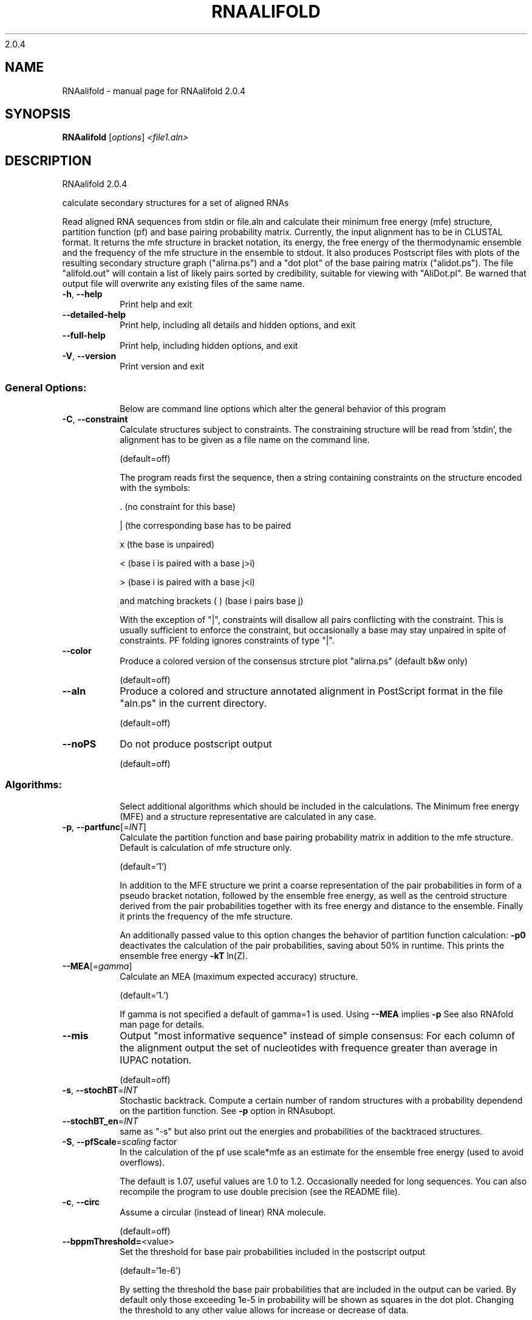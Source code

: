 2.0.4

.\" DO NOT MODIFY THIS FILE!  It was generated by help2man 1.38.2.
.TH RNAALIFOLD "1" "March 2012" "RNAalifold 2.0.4" "User Commands"
.SH NAME
RNAalifold \- manual page for RNAalifold 2.0.4
.SH SYNOPSIS
.B RNAalifold
[\fIoptions\fR] \fI<file1.aln>\fR
.SH DESCRIPTION
RNAalifold 2.0.4
.PP
calculate secondary structures for a set of aligned RNAs
.PP
Read aligned RNA sequences from stdin or file.aln and calculate their minimum
free energy (mfe) structure, partition function (pf) and base pairing
probability matrix. Currently, the input alignment has to be in CLUSTAL format.
It returns the mfe structure in bracket notation, its energy, the free energy
of the thermodynamic ensemble and the frequency of the mfe structure in the
ensemble to stdout.  It also produces Postscript files with plots of the
resulting secondary structure graph ("alirna.ps") and a "dot plot" of the
base pairing matrix ("alidot.ps"). The file "alifold.out" will contain a
list of likely pairs sorted by credibility, suitable for viewing  with
"AliDot.pl". Be warned that output file will overwrite any existing files of
the same name.
.TP
\fB\-h\fR, \fB\-\-help\fR
Print help and exit
.TP
\fB\-\-detailed\-help\fR
Print help, including all details and hidden
options, and exit
.TP
\fB\-\-full\-help\fR
Print help, including hidden options, and exit
.TP
\fB\-V\fR, \fB\-\-version\fR
Print version and exit
.SS "General Options:"
.IP
Below are command line options which alter the general behavior of this
program
.TP
\fB\-C\fR, \fB\-\-constraint\fR
Calculate structures subject to constraints.
The constraining structure will be read from
\&'stdin', the alignment has to be given as a
file name on the command line.
.IP
(default=off)
.IP
The program reads first the sequence, then a string containing constraints on
the structure encoded with the symbols:
.IP
\&. (no constraint for this base)
.IP
| (the corresponding base has to be paired
.IP
x (the base is unpaired)
.IP
< (base i is paired with a base j>i)
.IP
\f(CW> (base i is paired with a base j<i)\fR
.IP
and matching brackets ( ) (base i pairs base j)
.IP
With the exception of "|", constraints will disallow all pairs conflicting
with the constraint. This is usually sufficient to enforce the constraint,
but occasionally a base may stay unpaired in spite of constraints. PF folding
ignores constraints of type "|".
.TP
\fB\-\-color\fR
Produce a colored version of the consensus
strcture plot "alirna.ps" (default b&w
only)
.IP
(default=off)
.TP
\fB\-\-aln\fR
Produce a colored and structure annotated
alignment in PostScript format in the file
"aln.ps" in the current directory.
.IP
(default=off)
.TP
\fB\-\-noPS\fR
Do not produce postscript output
.IP
(default=off)
.SS "Algorithms:"
.IP
Select additional algorithms which should be included in the calculations.
The Minimum free energy (MFE) and a structure representative are calculated
in any case.
.TP
\fB\-p\fR, \fB\-\-partfunc\fR[=\fIINT\fR]
Calculate the partition function and base
pairing probability matrix in addition to the
mfe structure. Default is calculation of mfe
structure only.
.IP
(default=`1')
.IP
In addition to the MFE structure we print a coarse representation of the pair
probabilities in form of a pseudo bracket notation, followed by the ensemble
free energy, as well as the centroid structure derived from the pair
probabilities together with its free energy and distance to the ensemble.
Finally it prints the frequency of the mfe structure.
.IP
An additionally passed value to this option changes the behavior of partition
function calculation:
\fB\-p0\fR deactivates the calculation of the pair probabilities, saving about 50%
in runtime. This prints the ensemble free energy \fB\-kT\fR ln(Z).
.TP
\fB\-\-MEA\fR[=\fIgamma\fR]
Calculate an MEA (maximum expected accuracy)
structure.
.IP
(default=`1.')
.IP
If gamma is not specified a default of gamma=1 is used.
Using \fB\-\-MEA\fR implies \fB\-p\fR
See also RNAfold man page for details.
.TP
\fB\-\-mis\fR
Output "most informative sequence" instead of
simple consensus: For each column of the
alignment output the set of nucleotides with
frequence greater than average in IUPAC
notation.
.IP
(default=off)
.TP
\fB\-s\fR, \fB\-\-stochBT\fR=\fIINT\fR
Stochastic backtrack. Compute a certain number
of random structures with a probability
dependend on the partition function. See \fB\-p\fR
option in RNAsubopt.
.TP
\fB\-\-stochBT_en\fR=\fIINT\fR
same as "\-s" but also print out the energies
and probabilities of the backtraced
structures.
.TP
\fB\-S\fR, \fB\-\-pfScale\fR=\fIscaling\fR factor
In the calculation of the pf use scale*mfe as
an estimate for the ensemble free energy
(used to avoid overflows).
.IP
The default is 1.07, useful values are 1.0 to 1.2. Occasionally needed for
long sequences.
You can also recompile the program to use double precision (see the README
file).
.TP
\fB\-c\fR, \fB\-\-circ\fR
Assume a circular (instead of linear) RNA
molecule.
.IP
(default=off)
.TP
\fB\-\-bppmThreshold=\fR<value>
Set the threshold for base pair probabilities
included in the postscript output
.IP
(default=`1e\-6')
.IP
By setting the threshold the base pair probabilities that are included in the
output can be varied. By default only those exceeding 1e\-5 in probability
will be shown as squares in the dot plot. Changing the threshold to any other
value allows for increase or decrease of data.
.SS "Model Details:"
.TP
\fB\-T\fR, \fB\-\-temp\fR=\fIDOUBLE\fR
Rescale energy parameters to a temperature of
temp C. Default is 37C.
.TP
\fB\-4\fR, \fB\-\-noTetra\fR
Do not include special tabulated stabilizing
energies for tri\-, tetra\- and hexaloop
hairpins. Mostly for testing.
.IP
(default=off)
.TP
\fB\-d\fR, \fB\-\-dangles\fR=\fIINT\fR
How to treat "dangling end" energies for
bases adjacent to helices in free ends and
multi\-loops
.IP
(default=`2')
.IP
With \fB\-d2\fR dangling energies will be added for the bases adjacent to a helix on
both sides
.IP
in any case.
.IP
The option \fB\-d0\fR ignores dangling ends altogether (mostly for debugging).
.TP
\fB\-\-noLP\fR
Produce structures without lonely pairs
(helices of length 1).
.IP
(default=off)
.IP
For partition function folding this only disallows pairs that can only occur
isolated. Other pairs may still occasionally occur as helices of length 1.
.TP
\fB\-\-noGU\fR
Do not allow GU pairs
.IP
(default=off)
.TP
\fB\-\-noClosingGU\fR
Do not allow GU pairs at the end of helices
.IP
(default=off)
.TP
\fB\-\-cfactor\fR=\fIDOUBLE\fR
Set the weight of the covariance term in the
energy function
.IP
(default=`1.0')
.TP
\fB\-\-nfactor\fR=\fIDOUBLE\fR
Set the penalty for non\-compatible sequences in
the covariance term of the energy function
.IP
(default=`1.0')
.TP
\fB\-E\fR, \fB\-\-endgaps\fR
Score pairs with endgaps same as gap\-gap pairs.
.IP
(default=off)
.TP
\fB\-R\fR, \fB\-\-ribosum_file\fR=\fIribosumfile\fR
use specified Ribosum Matrix instead of normal
.IP
energy model. Matrixes to use should be 6x6
matrices, the order of the terms is AU, CG,
GC, GU, UA, UG.
.TP
\fB\-r\fR, \fB\-\-ribosum_scoring\fR
use ribosum scoring matrix. The matrix is
chosen according to the minimal and maximal
pairwise identities of the sequences in the
file.
.IP
(default=off)
.TP
\fB\-\-old\fR
use old energy evaluation, treating gaps as
characters.
.IP
(default=off)
.TP
\fB\-P\fR, \fB\-\-paramFile\fR=\fIparamfile\fR
Read energy parameters from paramfile, instead
of using the default parameter set.
.IP
A sample parameter file should accompany your distribution.
See the RNAlib documentation for details on the file format.
.TP
\fB\-\-nsp\fR=\fISTRING\fR
Allow other pairs in addition to the usual
AU,GC,and GU pairs.
.IP
Its argument is a comma separated list of additionally allowed pairs. If the
first character is a "\-" then AB will imply that AB and BA are allowed
pairs.
e.g. RNAfold \fB\-nsp\fR \fB\-GA\fR  will allow GA and AG pairs. Nonstandard pairs are
given 0 stacking energy.
.TP
\fB\-e\fR, \fB\-\-energyModel\fR=\fIINT\fR
Rarely used option to fold sequences from the
artificial ABCD... alphabet, where A pairs B,
C\-D etc.  Use the energy parameters for GC
(\fB\-e\fR 1) or AU (\fB\-e\fR 2) pairs.
.TP
\fB\-\-betaScale\fR=\fIDOUBLE\fR
Set the scaling of the Boltzmann factors
(default=`1.')
.IP
The argument provided with this option enables to scale the thermodynamic
temperature used in the Boltzmann factors independently from the temperature
used to scale the individual energy contributions of the loop types. The
Boltzmann factors then become exp(\fB\-dG\fR/(kTn*betaScale)) where k is the
Boltzmann constant, dG the free energy contribution of the state, T the
absolute temperature and n the number of sequences.
.PP
Caveats:
.PP
Sequences are not weighted. If possible, do not mix very similar and dissimilar
sequences. Duplicate sequences, for example, can distort the prediction.
.SH AUTHOR

Ivo L Hofacker, Stephan Bernhart, Ronny Lorenz
.SH REFERENCES
.I If you use this program in your work you might want to cite:

R. Lorenz, S.H. Bernhart, C. Hoener zu Siederdissen, H. Tafer, C. Flamm, P.F. Stadler and I.L. Hofacker (2011),
"ViennaRNA Package 2.0",
Algorithms for Molecular Biology: 6:26 

I.L. Hofacker, W. Fontana, P.F. Stadler, S. Bonhoeffer, M. Tacker, P. Schuster (1994),
"Fast Folding and Comparison of RNA Secondary Structures",
Monatshefte f. Chemie: 125, pp 167-188


The algorithm is a variant of the dynamic programming algorithms of M. Zuker and P. Stiegler (mfe)
and J.S. McCaskill (pf) adapted for sets of aligned sequences with covariance information.

Ivo L. Hofacker, Martin Fekete, and Peter F. Stadler (2002),
"Secondary Structure Prediction for Aligned RNA Sequences",
J.Mol.Biol.: 319, pp 1059-1066.

Stephan H. Bernhart, Ivo L. Hofacker, Sebastian Will, Andreas R. Gruber, and Peter F. Stadler (2008),
"RNAalifold: Improved consensus structure prediction for RNA alignments",
BMC Bioinformatics: 9, pp 474


.I The energy parameters are taken from:

D.H. Mathews, M.D. Disney, D. Matthew, J.L. Childs, S.J. Schroeder, J. Susan, M. Zuker, D.H. Turner (2004),
"Incorporating chemical modification constraints into a dynamic programming algorithm for prediction of RNA secondary structure",
Proc. Natl. Acad. Sci. USA: 101, pp 7287-7292

D.H Turner, D.H. Mathews (2009),
"NNDB: The nearest neighbor parameter database for predicting stability of nucleic acid secondary structure",
Nucleic Acids Research: 38, pp 280-282
.SH "REPORTING BUGS"
If in doubt our program is right, nature is at fault.
.br
Comments should be sent to rna@tbi.univie.ac.at.
.SH "SEE ALSO"

The ALIDOT package http://www.tbi.univie.ac.at/RNA/ALIDOT/
